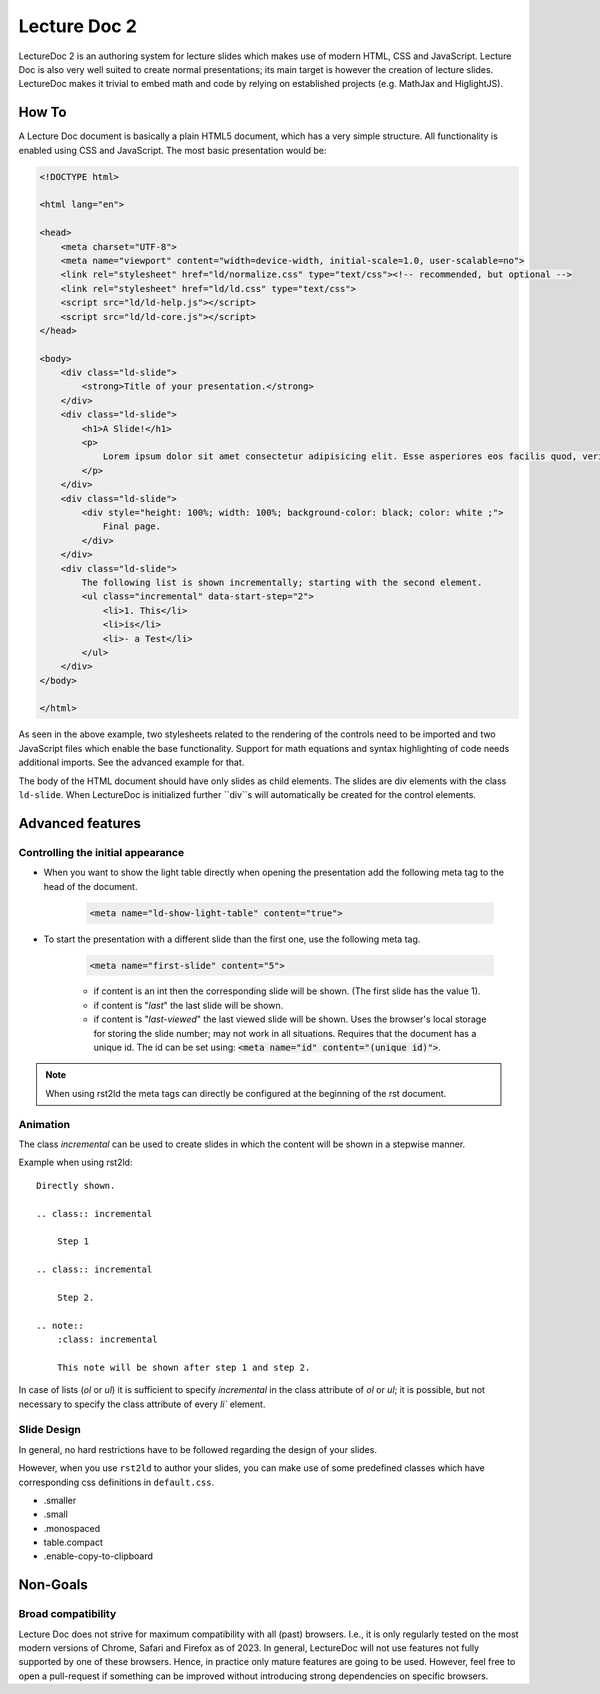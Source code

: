 Lecture Doc 2
=============

LectureDoc 2 is an authoring system for lecture slides which makes use of modern HTML, CSS and JavaScript. Lecture Doc is also very well suited to create normal presentations; its main target is however the creation of lecture slides.
LectureDoc makes it trivial to embed math and code by relying on established projects (e.g. MathJax and HiglightJS).



How To
---------------------

A Lecture Doc document is basically a plain HTML5 document, which has a very simple structure. All functionality is enabled using CSS and JavaScript. The most basic presentation would be:

.. code:: html

    <!DOCTYPE html>

    <html lang="en">

    <head>
        <meta charset="UTF-8">
        <meta name="viewport" content="width=device-width, initial-scale=1.0, user-scalable=no">
        <link rel="stylesheet" href="ld/normalize.css" type="text/css"><!-- recommended, but optional -->
        <link rel="stylesheet" href="ld/ld.css" type="text/css">
        <script src="ld/ld-help.js"></script>
        <script src="ld/ld-core.js"></script>
    </head>

    <body>
        <div class="ld-slide">
            <strong>Title of your presentation.</strong>
        </div>
        <div class="ld-slide">
            <h1>A Slide!</h1>
            <p>
                Lorem ipsum dolor sit amet consectetur adipisicing elit. Esse asperiores eos facilis quod, veritatis blanditiis aut delectus doloremque minima voluptate id ipsa sapiente. Provident similique, quidem deserunt ab ducimus ullam.
            </p>
        </div>
        <div class="ld-slide">
            <div style="height: 100%; width: 100%; background-color: black; color: white ;">
                Final page.
            </div>
        </div>
        <div class="ld-slide">
            The following list is shown incrementally; starting with the second element.
            <ul class="incremental" data-start-step="2">
                <li>1. This</li>
                <li>is</li>
                <li>- a Test</li>
            </ul>
        </div>
    </body>

    </html>

As seen in the above example, two stylesheets related to the rendering of the controls need to be imported and two JavaScript files which enable the base functionality. Support for math equations and syntax highlighting of code needs additional imports. See the advanced example for that.

The body of the HTML document should have only slides as child elements. The slides are div elements with the class ``ld-slide``. When LectureDoc is initialized further ``div``s will automatically be created for the control elements.


Advanced features
-----------------

Controlling the initial appearance
___________________________________

- When you want to show the light table directly when opening the presentation add the following meta tag to the head of the document.

    .. code:: html

        <meta name="ld-show-light-table" content="true">

- To start the presentation with a different slide than the first one, use the following meta tag.

    .. code:: html

        <meta name="first-slide" content="5">


    - if content is an int then the corresponding slide will be shown. (The first slide has the value 1).
    - if content is "`last`" the last slide will be shown.
    - if content is "`last-viewed`" the last viewed slide will be shown. Uses the browser's local storage for storing the slide number; may not work in all situations. Requires that the document has a unique id. The id can be set using: :code:`<meta name="id" content="(unique id)">`.

.. note:: 

    When using rst2ld the meta tags can directly be configured at the beginning of the rst document. 


Animation
_________

The class `incremental`  can be used to create slides in which the content will be shown in a stepwise manner.

Example when using rst2ld::

    Directly shown.

    .. class:: incremental
    
        Step 1
    
    .. class:: incremental

        Step 2.

    .. note::
        :class: incremental

        This note will be shown after step 1 and step 2.

In case of lists (`ol` or `ul`) it is sufficient to specify `incremental` in the class attribute of `ol` or `ul`; it is possible, but not necessary to specify the class attribute of every `li`` element.


Slide Design
___________________

In general, no hard restrictions have to be followed regarding the design of your slides.

However, when you use ``rst2ld`` to author your slides, you can make use of some predefined classes which have corresponding css definitions in ``default.css``.

- .smaller 
- .small
- .monospaced 
- table.compact 
- .enable-copy-to-clipboard


Non-Goals
---------

Broad compatibility
___________________

Lecture Doc does not strive for maximum compatibility with all (past) browsers. I.e., it is only regularly tested on the most modern versions of Chrome, Safari and Firefox as of 2023.  In general, LectureDoc will not use features not fully supported by one of these browsers. Hence, in practice only mature features are going to be used. However, feel free to open a pull-request if something can be improved without introducing strong dependencies on specific browsers.
